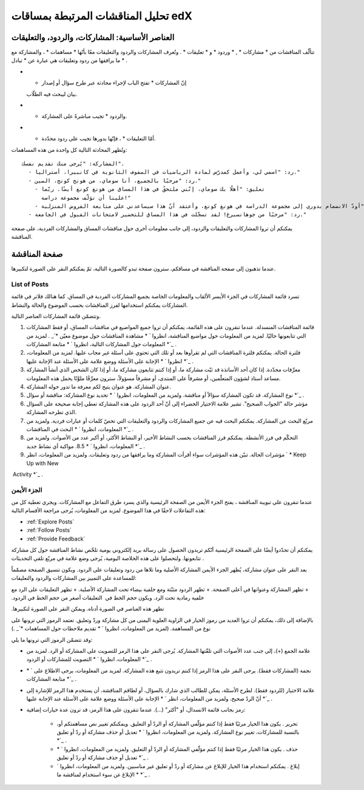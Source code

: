 
.. _Anatomy of edX Course Discussions:


تحليل المناقشات المرتبطة بمساقات edX
===========================================


العناصر الأساسية: المشاركات، والردود، والتعليقات
---------------------------------------------------------

تتألّف المناقشات من * مشاركات * , * وردود * و * تعليقات * . وتُعرف
المشاركات والردود والتعليقات معًا بأنّها * مساهمات * ، والمشاركة مع ما
يرافقها من ردود وتعليقات هي عبارة عن * تبادل * .


* * إنّ المشاركات * تفتح الباب لإجراء محادثة عبر طرح سؤال أو إصدار
  بيان ليبحث فيه الطلّاب.
* * والردود * تجيب مباشرةً على المشاركة.
* * أمّا التعليقات * ، فإنّها بدورها تجيب على ردود محدّدة.

وتُظهر المحادثة التالية كل واحدة من هذه المساهمات:

::

  المشاركة: "يُرجى منك تقديم نفسك". 
    - رد: "اسمي لي، وأعمل كمدرّس لمادة الرياضيات في الصفوف الثانوية في كانبيرا، أستراليا." 
    - رد: "مرحبًا بالجميع، أنا سوماي، من هونج كونج، الصين." 
      - تعليق: "أهلًا بك سوماي، إنّني ملتحقٌ في هذا المساق من هونغ كونغ أيضًا. ربّما 
        علينا أن نؤلّف مجموعة دراسة!" 
      - تعليق: "أودّ الانضمام بدوري إلى مجموعة الدراسة في هونغ كونغ، وأعتقد أنّ هذا سيساعدني على متابعة الفروض المنزلية". 
    - رد: "مرحبًا من جوهانسبرغ! لقد تسجّلت في هذا المساق للتحضير لامتحانات القبول في الجامعة."


يمكنكم أن تروا المشاركات والتعليقات والردود، إلى جانب معلومات أخرى حول
مناقشات المساق والمشاركات الفردية، على صفحة المناقشة.



صفحة المناقشة 
----------------------

عندما تذهبون إلى صفحة المناقشة في مساقكم، سترون صفحة تبدو كالصورة
التالية، ثمّ يمكنكم النقر على الصورة لتكبيرها.

.. image:: /Images/DiscussionHomeCallouts.png
   :width: 800 
   :alt: Discussion home page with a topics pane on the left side and "How to use edX discussions" pane on the right


‏List of Posts
~~~~~~~~~~~~~~~~~~~~~~~~

تسرد قائمة المشاركات في الجزء الأيسر الألقاب والمعلومات الخاصة بجميع
المشاركات الفردية في المساق. كما هنالك فلاتر في قائمة المشاركات يمكنكم
استخدامها لفرز المناقشات بحسب الموضوع والحالة والنشاط.

وتتضمّن قائمة المشاركات العناصر التالية.


#. قائمة المناقشات المنسدلة. عندما تنقرون على هذه القائمة، يمكنكم أن
   تروا جميع المواضيع في مناقشات المساق، أو فقط المشاركات التي تتابعونها
   حاليًا. لمزيد من المعلومات حول مواضيع المناقشة، انظروا ` *
   مشاهدة المناقشات حول موضوع معيّن *`_ . لمزيد من المعلومات حول
   المشاركات التالية، انظروا ` * متابعة المشاركات *`_ .
#. فلترة الحالة. يمكنكم فلترة المناقشات التي لم تقرأوها بعد أو تلك
   التي تحتوي على أسئلة غير مجاب عليها. لمزيد من المعلومات، انظروا ` *
   الإجابة على الأسئلة ووضع علامة على الأسئلة عند الإجابة عليها *`_ .
#. معرِّفات محدّدة. إذا كان أحد الأساتذة قد ثبّت مشاركة ما، أو إذا
   كنتم تتابعون مشاركة ما، أو إذا كان الشخص الذي أنشأ المشاركة مساعد
   أستاذ لشؤون المتعلّمين، أو مشرفاً على المنتدى، أو مشرفاً مسؤولاً،
   سترون معرِّفًا ملوَّنًا يحمل هذه المعلومات.
#. عنوان المشاركة. هو عنوان يتيح لكم معرفة ما تدور حوله المشاركة.
#. نوع المشاركة. قد تكون المشاركة سؤالاً أو مناقشة. ولمزيد من
   المعلومات، انظروا ` * تحديد نوع المشاركة: مناقشة أو سؤال *`_ .
#. مؤشر حالة "الجواب الصحيح". تشير علامة الاختيار الخضراء إلى أنّ أحد
   الردود على هذه المشاركة تعطي إجابة صحيحة على السؤال الذي تطرحه
   المشاركة.
#. مربّع البحث عن المشاركة. يمكنكم البحث فيه عن جميع المشاركات والردود
   والتعليقات التي تخصّ كلمات أو عبارات فردية. ولمزيد من المعلومات،
   انظروا ` * البحث في المناقشات *`_ .
#. التحكّم في فرز الأنشطة. يمكنكم فرز المناقشات بحسب النشاط الأخير، أو
   النشاط الأكثر، أو أكبر عدد من الأصوات. ولمزيد من المعلومات، انظروا ` *
   8.5. مواكبة أي نشاط جديد *`_ .
#. مؤشرات الحالة. تبيّن هذه المؤشرات سواء أقرأت المشاركة وما يرافقها
   من ردود وتعليقات. ولمزيد من المعلومات، انظر ` * Keep Up with New
‏   Activity *`_ .




الجزء الأيمن
~~~~~~~~~~~~~~~~~~~~~~~

عندما تنقرون على تبويبة المناقشة ، يفتح الجزء الأيمن من الصفحة
الرئيسية والذي يسرد طرق التفاعل مع المشاركات. ويجري تغطية كل من هذه
التفاعلات لاحقًا في هذا الموضوع. لمزيد من المعلومات، يُرجى مراجعة
الأقسام التالية:


* :ref:`Explore Posts`
* :ref:`Follow Posts`
* :ref:`Provide Feedback`


يمكنكم أن تحدّدوا أيضًا على الصفحة الرئيسية أنّكم تريدون الحصول على
رسالة بريد إلكتروني يومية تلخّص نشاط المناقشة حول كل مشاركة تتابعونها.
ولتحصلوا على هذه الخلاصة اليومية، يُرجى وضع علامة في مربّع تلقي
التحديثات .

.. image:: ../Images/Disc_ReceiveUpdates.png
  :width: 400
  :alt: The right pane with the Receive Updates check box circled

بعد النقر على عنوان مشاركة، يُظهر الجزء الأيمن المشاركة الأصلية وما
تلاها من ردود وتعليقات على الردود. ويكون تنسيق الصفحة مصمّماً للمساعدة
على التمييز بين المشاركات والردود والتعليقات:


‫+ تظهر المشاركة وعنوانها في أعلى الصفحة.‬
‫+ تظهر الردود مثبّتة ومع خلفية بيضاء تحت المشاركة الأصلية.‬
‫+ تظهر التعليقات على الرد مع خلفية رمادية تحت الرد. ويكون حجم الخط في‬
‫  التعليقات أصغر من حجم الخط في الردود.‬


‫تظهر هذه العناصر في الصورة أدناه. ويمكن النقر على الصورة لتكبيرها.‬

.. image:: ../Images/Disc_PostsEtc.png
   :width: 600
   :alt: Discussion page with a specific post selected in the left pane and the
       post, responses, and comments in the right pane

بالإضافة إلى ذلك، يمكنكم أن تروا العديد من رموز الخيار في الزاوية
العلوية اليمنى من كل مشاركة وردّ وتعليق. تعتمد الرموز التي ترونها على
نوع من المساهمة. (لمزيد من المعلومات، انظروا ` * تقديم ملاحظات حول
المساهمات *`_ .)


وقد تتضمّن الرموز التي ترونها ما يلي:

.. image:: ../Images/Disc_OptionIcons.png
  :width: 450
  :alt: A single post with the option icons on the right circled

+ علامة الجمع (+)، إلى جنب عدد الأصوات التي تلقّتها المشاركة. يُرجى
  النقر على هذا الرمز للتصويت على المشاركة أو الرد. لمزيد من المعلومات،
  انظروا ` * التصويت للمشاركات أو الردود *`_ .
+ نجمة (المشاركات فقط). يرجى النقر على هذا الرمز إذا كنتم تريدون تتبع
  هذه المشاركة. لمزيد من المعلومات، يرجى الاطلاع على ` * متابعة
  المشاركات *`_ .
+ علامة الاختيار (للردود فقط). لطرح الأسئلة، يمكن للطالب الذي شارك
  بالسؤال، أو لطاقم المناقشة، أن يستخدم هذا الرمز للإشارة إلى أنّ الردّ
  صحيح. ولمزيد من المعلومات، انظر ` * الإجابة على الأسئلة ووضع علامة على
  الأسئلة عند الإجابة عليها *`_ .
+ رمز بجانب قائمة الانسدال، أو "أكثر" (...). عندما تنقرون على هذا
  الرمز، قد ترون عدة خيارات إضافية:

    + تحرير . يكون هذا الخيار مرئيًا فقط إذا كنتم مؤلّفي المشاركة أو الردّ
      أو التعليق. ويمكنكم تغيير نص مساهمتكم أو، بالنسبة للمشاركات، تغيير نوع
      المشاركة. ولمزيد من المعلومات، انظروا ` * تعديل أو حذف مشاركة أو ردّ
      أو تعليق *`_ .
    + حذف . يكون هذا الخيار مرئيًا فقط إذا كنتم مؤلّفي المشاركة أو الردّ
      أو التعليق. ولمزيد من المعلومات، انظروا ` * تعديل أو حذف مشاركة أو ردّ
      أو تعليق *`_ .
    + إبلاغ . يمكنكم استخدام هذا الخيار للإبلاغ عن مشاركة أو ردّ أو تعليق
      غير مناسبين. ولمزيد من المعلومات، انظروا ` * الإبلاغ عن سوء استخدام
      لمناقشة ما *`_ .



